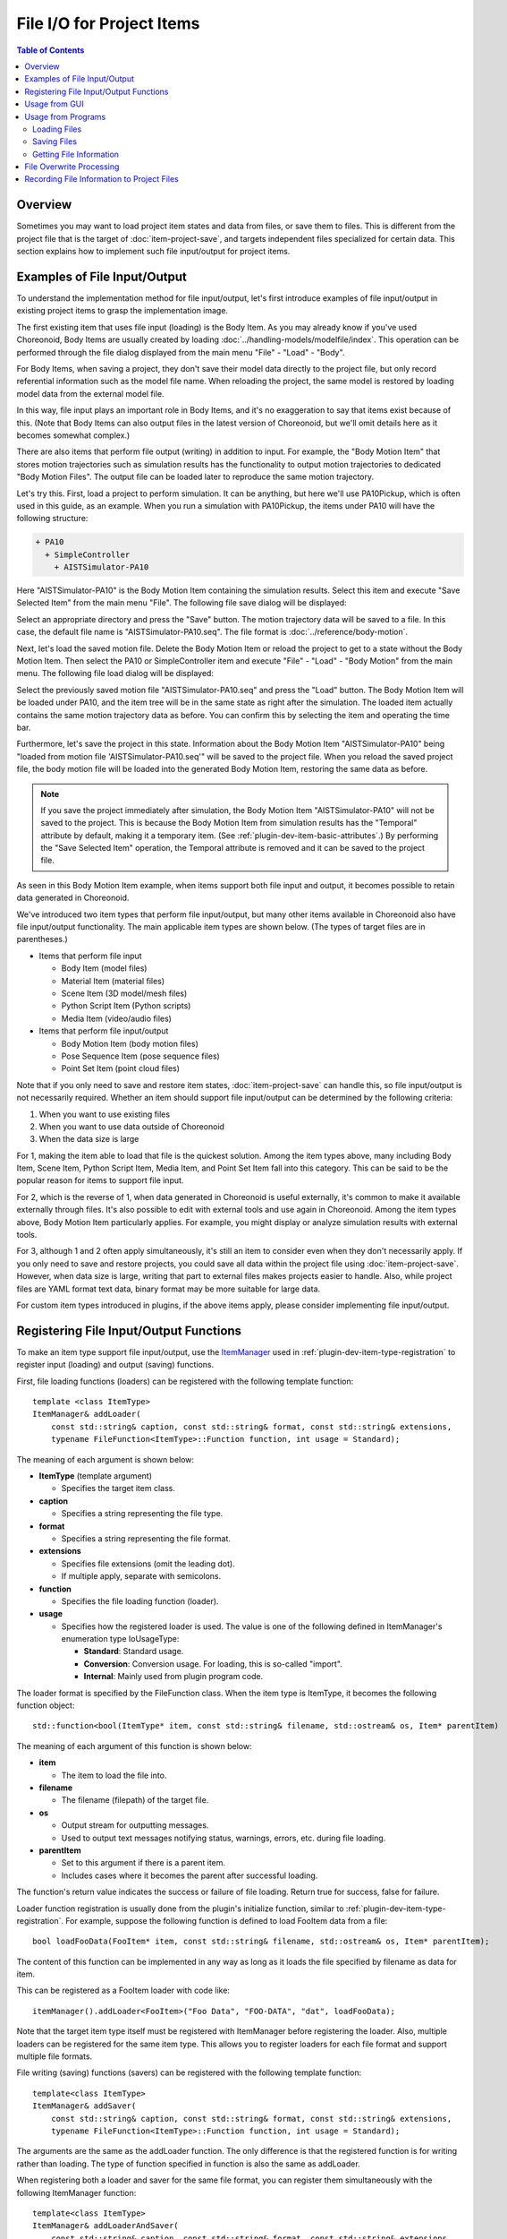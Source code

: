 ====================================
File I/O for Project Items
====================================

.. contents:: Table of Contents
   :local:

.. highlight:: cpp

Overview
--------

Sometimes you may want to load project item states and data from files, or save them to files.
This is different from the project file that is the target of :doc:`item-project-save`, and targets independent files specialized for certain data. This section explains how to implement such file input/output for project items.

.. _plugin-dev-item-file-io-example:

Examples of File Input/Output
-----------------------------

To understand the implementation method for file input/output, let's first introduce examples of file input/output in existing project items to grasp the implementation image.

The first existing item that uses file input (loading) is the Body Item.
As you may already know if you've used Choreonoid, Body Items are usually created by loading :doc:`../handling-models/modelfile/index`. This operation can be performed through the file dialog displayed from the main menu "File" - "Load" - "Body".

For Body Items, when saving a project, they don't save their model data directly to the project file, but only record referential information such as the model file name. When reloading the project, the same model is restored by loading model data from the external model file.

In this way, file input plays an important role in Body Items, and it's no exaggeration to say that items exist because of this. (Note that Body Items can also output files in the latest version of Choreonoid, but we'll omit details here as it becomes somewhat complex.)

There are also items that perform file output (writing) in addition to input. For example, the "Body Motion Item" that stores motion trajectories such as simulation results has the functionality to output motion trajectories to dedicated "Body Motion Files". The output file can be loaded later to reproduce the same motion trajectory.

Let's try this. First, load a project to perform simulation. It can be anything, but here we'll use PA10Pickup, which is often used in this guide, as an example. When you run a simulation with PA10Pickup, the items under PA10 will have the following structure:

.. code-block:: text

 + PA10
   + SimpleController
     + AISTSimulator-PA10

Here "AISTSimulator-PA10" is the Body Motion Item containing the simulation results. Select this item and execute "Save Selected Item" from the main menu "File". The following file save dialog will be displayed:

.. image:: images/save-bodymotion.png
    :scale: 70%

Select an appropriate directory and press the "Save" button. The motion trajectory data will be saved to a file. In this case, the default file name is "AISTSimulator-PA10.seq". The file format is :doc:`../reference/body-motion`.

Next, let's load the saved motion file. Delete the Body Motion Item or reload the project to get to a state without the Body Motion Item. Then select the PA10 or SimpleController item and execute "File" - "Load" - "Body Motion" from the main menu. The following file load dialog will be displayed:

.. image:: images/load-bodymotion.png
    :scale: 70%

Select the previously saved motion file "AISTSimulator-PA10.seq" and press the "Load" button. The Body Motion Item will be loaded under PA10, and the item tree will be in the same state as right after the simulation. The loaded item actually contains the same motion trajectory data as before. You can confirm this by selecting the item and operating the time bar.

Furthermore, let's save the project in this state. Information about the Body Motion Item "AISTSimulator-PA10" being "loaded from motion file 'AISTSimulator-PA10.seq'" will be saved to the project file. When you reload the saved project file, the body motion file will be loaded into the generated Body Motion Item, restoring the same data as before.

.. note:: If you save the project immediately after simulation, the Body Motion Item "AISTSimulator-PA10" will not be saved to the project. This is because the Body Motion Item from simulation results has the "Temporal" attribute by default, making it a temporary item. (See :ref:`plugin-dev-item-basic-attributes`.) By performing the "Save Selected Item" operation, the Temporal attribute is removed and it can be saved to the project file.

As seen in this Body Motion Item example, when items support both file input and output, it becomes possible to retain data generated in Choreonoid.

We've introduced two item types that perform file input/output, but many other items available in Choreonoid also have file input/output functionality. The main applicable item types are shown below. (The types of target files are in parentheses.)

* Items that perform file input

  * Body Item (model files)

  * Material Item (material files)

  * Scene Item (3D model/mesh files)

  * Python Script Item (Python scripts)

  * Media Item (video/audio files)

* Items that perform file input/output

  * Body Motion Item (body motion files)

  * Pose Sequence Item (pose sequence files)

  * Point Set Item (point cloud files)

Note that if you only need to save and restore item states, :doc:`item-project-save` can handle this, so file input/output is not necessarily required. Whether an item should support file input/output can be determined by the following criteria:

1. When you want to use existing files
2. When you want to use data outside of Choreonoid
3. When the data size is large

For 1, making the item able to load that file is the quickest solution.
Among the item types above, many including Body Item, Scene Item, Python Script Item, Media Item, and Point Set Item fall into this category. This can be said to be the popular reason for items to support file input.

For 2, which is the reverse of 1, when data generated in Choreonoid is useful externally, it's common to make it available externally through files. It's also possible to edit with external tools and use again in Choreonoid. Among the item types above, Body Motion Item particularly applies. For example, you might display or analyze simulation results with external tools.

For 3, although 1 and 2 often apply simultaneously, it's still an item to consider even when they don't necessarily apply. If you only need to save and restore projects, you could save all data within the project file using :doc:`item-project-save`. However, when data size is large, writing that part to external files makes projects easier to handle. Also, while project files are YAML format text data, binary format may be more suitable for large data.

For custom item types introduced in plugins, if the above items apply, please consider implementing file input/output.

.. _plugin-dev-item-io-function-registration:

Registering File Input/Output Functions
---------------------------------------

To make an item type support file input/output, use the `ItemManager <https://choreonoid.org/en/documents/reference/latest/classcnoid_1_1ItemManager.html>`_ used in :ref:`plugin-dev-item-type-registration` to register input (loading) and output (saving) functions.

First, file loading functions (loaders) can be registered with the following template function: ::

 template <class ItemType>
 ItemManager& addLoader(
     const std::string& caption, const std::string& format, const std::string& extensions, 
     typename FileFunction<ItemType>::Function function, int usage = Standard);

The meaning of each argument is shown below:

* **ItemType** (template argument)

  * Specifies the target item class.

* **caption**

  * Specifies a string representing the file type.

* **format**

  * Specifies a string representing the file format.

* **extensions**

  * Specifies file extensions (omit the leading dot).

  * If multiple apply, separate with semicolons.

* **function**

  * Specifies the file loading function (loader).

* **usage**

  * Specifies how the registered loader is used. The value is one of the following defined in ItemManager's enumeration type IoUsageType:

    * **Standard**: Standard usage.

    * **Conversion**: Conversion usage. For loading, this is so-called "import".

    * **Internal**: Mainly used from plugin program code.

The loader format is specified by the FileFunction class. When the item type is ItemType, it becomes the following function object: ::

 std::function<bool(ItemType* item, const std::string& filename, std::ostream& os, Item* parentItem)

The meaning of each argument of this function is shown below:

* **item**

  * The item to load the file into.

* **filename**

  * The filename (filepath) of the target file.

* **os**

  * Output stream for outputting messages.

  * Used to output text messages notifying status, warnings, errors, etc. during file loading.

* **parentItem**

  * Set to this argument if there is a parent item.

  * Includes cases where it becomes the parent after successful loading.

The function's return value indicates the success or failure of file loading. Return true for success, false for failure.

Loader function registration is usually done from the plugin's initialize function, similar to :ref:`plugin-dev-item-type-registration`. For example, suppose the following function is defined to load FooItem data from a file: ::

 bool loadFooData(FooItem* item, const std::string& filename, std::ostream& os, Item* parentItem);

The content of this function can be implemented in any way as long as it loads the file specified by filename as data for item.

This can be registered as a FooItem loader with code like: ::

 itemManager().addLoader<FooItem>("Foo Data", "FOO-DATA", "dat", loadFooData);

Note that the target item type itself must be registered with ItemManager before registering the loader. Also, multiple loaders can be registered for the same item type. This allows you to register loaders for each file format and support multiple file formats.

File writing (saving) functions (savers) can be registered with the following template function: ::

 template<class ItemType>
 ItemManager& addSaver(
     const std::string& caption, const std::string& format, const std::string& extensions,
     typename FileFunction<ItemType>::Function function, int usage = Standard);

The arguments are the same as the addLoader function. The only difference is that the registered function is for writing rather than loading. The type of function specified in function is also the same as addLoader.

When registering both a loader and saver for the same file format, you can register them simultaneously with the following ItemManager function: ::

 template<class ItemType>
 ItemManager& addLoaderAndSaver(
     const std::string& caption, const std::string& format, const std::string& extensions,
     typename FileFunction<ItemType>::Function loaderFunction,
     typename FileFunction<ItemType>::Function saverFunction,
     int usage = Standard);

Specify the loading function and saving function in loaderFunction and saverFunction respectively.
Other arguments are common specifications for both.

Usage from GUI
--------------

When you register input/output functions, users can load and save items using them from Choreonoid's GUI.

First, for input functions (loaders), the registered loader's caption is added to the "File" - "Load" category in the main menu. By selecting it and choosing a file from the displayed dialog, item loading is performed using the corresponding loader. For output functions (savers), they become available from "File" - "Save Selected Items As". These are similar to what was shown in :ref:`plugin-dev-item-file-io-example`.

Note that when multiple savers are registered for an item type, the registered savers are included in the "Files of type" combo box in the save dialog for "Save Selected Items As" targeting that item type. Users can specify the file format when saving by selecting from this combo box.

The above is the behavior when the usage argument is set to the default "Standard" during registration. On the other hand, when registering with "Conversion" specified for usage, it will be used from different menu items than the Standard case. Specifically, for loaders, the registered loader item is added to the "File" - "Import" category in the main menu, so use it from there. For savers, items are added to "File" - "Export Selected Items", so use them from there. Unlike "Save Selected Items As", even when multiple savers are registered as Conversion, they are separated at the menu item level. Therefore, even when there are multiple export formats, which format to use is determined at the time of menu selection.

Whether to register as Standard or Conversion is left to the developer's judgment. If you can judge that the target file format of the loader or saver to register is a standard file format when used in Choreonoid, register it as Standard. On the other hand, if you judge it's not a standard format in Choreonoid, making it Conversion allows users to have the same recognition. This is effective in avoiding confusion when many file formats are available for a certain item type.

Note that if "Internal" is specified as an argument during registration, it cannot be used from the GUI. In this case, it can only be used through "Usage from Programs" explained next.

.. _plugin-dev-item-file-io-function-program-use:

Usage from Programs
-------------------

Registered loaders and savers can also be used from programs. At that time, rather than directly executing the loader or saver functions themselves, by executing through prescribed functions of the Item class, you can load and save items using a unified method integrated with the Choreonoid framework. This allows unified management of file-related information and makes program code consistent, so normally use this method.

.. _plugin-dev-item-file-loading-function:

Loading Files
~~~~~~~~~~~~~

Item loading can be achieved with the following functions of the `Item class <https://choreonoid.org/en/documents/reference/latest/classcnoid_1_1Item.html>`_: ::

 bool load(const std::string& filename,
           Item* parent,
           const std::string& format = std::string(),
           const Mapping* options = nullptr);


The meaning of each argument of this function is shown below:

* **filename**

  * Specifies the filename (filepath) to load.

* **parent**

  * Specifies the parent item.

  * When the item has just been created and doesn't belong to the item tree yet, and will be added to the tree after successful loading, specify the item to add to.

  * If file loading is complete with just the item alone, this argument has no particular meaning, but for some item types where loading depends on higher-level items, it needs to be specified.

* **format**

  * Specifies the string representing the file format specified during registration.

  * If omitted, one matching the file extension is selected.

  * An error occurs if the file format cannot be determined.

* **options**

  * Specifies options related to loading in Mapping format.

  * Specify nullptr if there are no options. The default value is also nullptr, which is usually fine.

  * Details of this argument are explained in :ref:`plugin-dev-itemfileio` in :doc:`item-creation-io-customization`.

Regarding the parent argument, as you can understand from the above explanation, it's not always necessary. If you know in advance that it's not needed, you can also use the following overloaded function that omits the parent argument: ::

 bool load(const std::string& filename,
           const std::string& format = std::string(),
           const Mapping* options = nullptr);

These load functions internally call the corresponding loader function to perform file loading processing. On successful loading, the item content is updated and true is returned. On failure, false is returned. Loaders with usage set to Internal during registration can also be used through these functions.

For example, program code to create a Body Item and load a model file would be: ::

 BodyItemPtr bodyItem = new BodyItem;
 bodyItem->load("robot.body");

Here we omit format since the filename includes an extension. Also, parent item information is not needed for model loading, so that's omitted too. Many items can load files with such simple notation. Note that we haven't particularly considered file paths here, assuming the file exists in the current directory, but of course you need to specify appropriately including file paths in actual use.

Saving Files
~~~~~~~~~~~~

For items with registered saver functions, you can save their content to files with the following function: ::

 bool save(const std::string& filename,
           const std::string& format = std::string(),
           const Mapping* options = nullptr);

This function can be used similarly to the load function. Unlike the load function, when saving files the item is usually already incorporated into the item tree, so you don't explicitly specify a parent item. Specify other arguments the same as the load function. When executing the function, the corresponding saver function is called internally to perform file writing processing, and true is returned on success.

Getting File Information
~~~~~~~~~~~~~~~~~~~~~~~~

For items that have performed file input/output in the prescribed way (using the GUI usage above or load/save functions), you can get information about the (last input/output) file with the following functions of the `Item class <https://choreonoid.org/en/documents/reference/latest/classcnoid_1_1Item.html>`_:

* **const std::string& filePath() const**

  * Returns the file path.

* **std::string fileName() const**

  * Returns only the filename part (without directory).

* **const std::string& fileFormat() const**

  * Returns the string representing the file format (specified as format during registration).

* **const Mapping* fileOptions() const**

  * Returns options during file loading/writing.

* **std::time_t fileModificationTime() const**

  * Returns the file modification time.

This information can be referenced and used from any location as needed.

.. _plugin-dev-item-file-io-overwrite:

File Overwrite Processing
-------------------------

When an item type supports both file input and output, you can perform a file "overwrite" operation.
This overwrites the file that was the target of the last input/output for an item that has performed file input/output in the prescribed way with the current item content. This is actually the same as saving the item to the same file.

First, to perform an overwrite operation from the GUI, select the target item and execute "Save Selected Item" from the main menu "File". If the item meets the above conditions, the target file will be overwritten.

This operation can also be performed from programs. In that case, use the following function of the `Item class <https://choreonoid.org/en/documents/reference/latest/classcnoid_1_1Item.html>`_: ::

 bool overwrite(bool forceOverwrite = false, const std::string& format = std::string());

Usually execute with all default arguments (i.e., no arguments). Then overwriting is actually executed "only when overwriting is necessary".

The conditions for needing overwriting are any of the following:

1. The item content was updated after the last file input/output
2. The current file's last update time is later than when the last file input/output was performed
3. The item has never been saved to a file after being newly created

Condition 1 means that operations that change the item content were performed in Choreonoid after file input/output, and the content of the file where the item was saved also changes. However, it's difficult to automatically determine whether such things were actually done.
Therefore, when the program side that operates items performs updates that affect file content, notify this with the following Item class function: ::

 void suggestFileUpdate();

Executing this function updates a flag inside the item, recording that there's a difference between the item content and file content. This can be determined with the following Item class function: ::

 bool isConsistentWithFile() const;

When this function returns true, it means the file from the last input/output and the item content are the same. When false, it means there's a difference between them.

Condition 2 means the file was updated from outside Choreonoid after file input/output. It's judged that due to that update, there's a high possibility that the content in Choreonoid and the file content differ.

When conditions 1 or 2 above hold, it's judged that "file overwriting is necessary", and the overwrite function actually performs overwrite processing. If the conditions don't hold, overwrite processing is skipped.

For 3, since an existing file doesn't exist yet, it's not actually "overwriting", but this also becomes a target of the "overwrite operation". In this case, when performing an overwrite operation, a file save dialog is displayed, and when you specify a filename there, the file is saved. In the sense that the current item content is written to a file, the behavior is the same as overwriting.

When the "forceOverwrite" argument of the above overwrite function is true, overwrite processing is always executed. The overwrite function can also specify the file format with the format argument, and overwrite processing is executed when the specified file format differs from the last input/output file format.

Item file overwriting also applies in :ref:`basics_project_save`. When saving a project, if there are items that meet the above "conditions for needing overwriting", file overwrite processing is automatically executed for each applicable item. (When condition 3 applies, a file save dialog is displayed, so it's not completely automatic.) With this processing, when editing operations are performed on items included in a project, the editing results can be saved all at once with project saving. This is the most effective use of overwrite processing and is a frequently executed process in actual Choreonoid usage.

To make such overwrite processing function correctly, it's necessary to appropriately execute the suggestFileUpdate function mentioned above.
When operating items that can perform file input/output in plugin implementation, please pay careful attention to this.
This applies not only when adding custom item types in plugins but also when operating existing items.

.. _plugin-dev-item-file-info-project-save:

Recording File Information to Project Files
-------------------------------------------

Even when introducing file input/output to items, :doc:`item-project-save` is still necessary. Even if all item data is saved to files, you can't restore items without loading those files. And to load files, you first need the target item, and also need information such as file paths and file formats. That information still needs to be saved in the project file, and when restoring the project, items are created and files are loaded based on that information.

To achieve this, you need to record file information and load files in the item's :ref:`plugin-dev-state-store-restore-functions`. Below we explain this method. The explanatory code is an example of an item type called FooItem.

First, the store function for state saving requires the following implementation: ::

 bool FooItem::store(Archive& archive)
 {
     bool stored = false;
     if(overwrite()){
         if(archive.writeRelocatablePath("file", filePath())){
             archive.write("format", fileFormat());
             stored = true;
         }
     }
     return stored;
 }

Here we first attempt file overwriting with: ::

 if(overwrite()){

Items that perform both file input and output usually perform this file overwrite processing in the store function. If the item only supports file input, this processing is not necessary.

When overwriting succeeds: ::

 archive.writeRelocatablePath("file", filePath())

converts the file path to a relocatable format and records it in the project file with the key "file".
Here we achieve this with the writeRelocatablePath function introduced in :ref:`plugin-dev-relocatable-filepath-functions` of :ref:`plugin-dev-archive-class`. Furthermore: ::

 archive.write("format", fileFormat());

also records the file format.
You may not feel the necessity for this since only one file format is registered this time.
Multiple file formats may exist, and to distinguish file formats even in that case, we usually record this information in the project file.

In Choreonoid project files, it's customary to use the key "file" for file paths and "format" for file formats. Using the same keys for custom item types you create will help maintain consistency.

Note that this implementation can also be written as follows using the writeFileInformation function introduced in :ref:`plugin-dev-file-io-functions` of :ref:`plugin-dev-archive-class`: ::

 bool FooItem::store(Archive& archive)
 {
     bool stored = false;
     if(overwrite()){
         stored = archive.writeFileInformation(this);
     }
     return stored;
 }

The writeFileInformation function writes file path and file format information the same as above.
Using this function allows more concise notation. When the target item type only supports file input, the overwrite processing is omitted, so: ::

 bool FooItem::store(Archive& archive)
 {
     return archive.writeFileInformation(this);
 }

can output all necessary information (regarding files).

The restore function for state restoration requires the following implementation: ::

 bool FooItem::restore(const Archive& archive)
 {
     bool restored = false;
     string file;
     if(archive.readRelocatablePath("file", file)){
         string format;
         archive.read("format", format);
         restored = load(file, format);
     }
     return restored;
 }

Here we perform almost the reverse processing of the store function. First: ::

 string file;
 if(archive.readRelocatablePath("file", file)){

assumes a relocatable file path is stored with the key "file" and expands any path variables.
This uses the readRelocatablePath function introduced in :ref:`plugin-dev-relocatable-filepath-functions` of :ref:`plugin-dev-archive-class`. When this succeeds: ::

 string format;
 archive.read("format", format);

loads the file format. Using this information: ::

 restored = load(file, format);

performs file loading.
Here we use the load function introduced in :doc:`item-file-io` - :ref:`plugin-dev-item-file-loading-function`.

This processing can also be written more concisely.
That uses the loadFileTo function introduced in :ref:`plugin-dev-file-io-functions` of :ref:`plugin-dev-archive-class`.
Using this, the restore function can be written as: ::

 bool FooItem::restore(const Archive& archive)
 {
     return archive.loadFileTo(this);
 }

This notation can execute all necessary processing (regarding files).

The above code assumes typical items that perform file input/output, but depending on the configuration of file input/output related to items, the above code may not be simply applicable. Even in such cases, referring to the above code, perform information recording and file loading according to the situation.